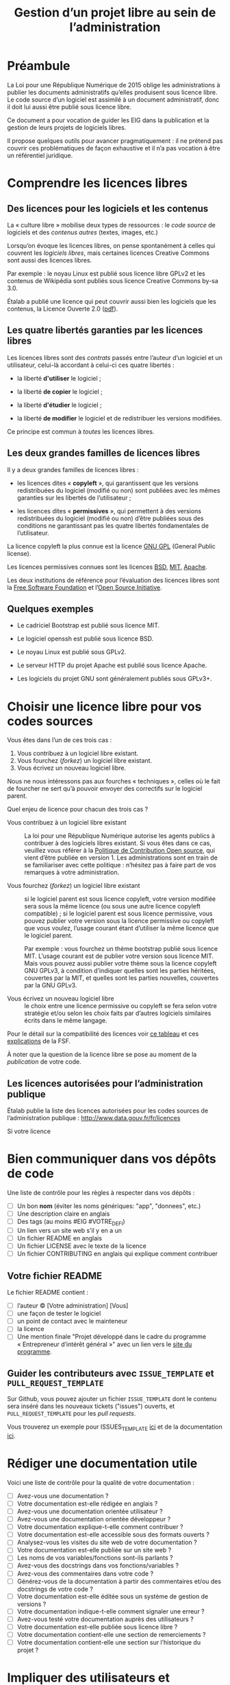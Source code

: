 #+title: Gestion d’un projet libre au sein de l’administration

* Préambule

La Loi pour une République Numérique de 2015 oblige les
administrations à publier les documents administratifs qu’elles
produisent sous licence libre.  Le code source d’un logiciel est
assimilé à un document administratif, donc il doit lui aussi être
publié sous licence libre.

Ce document a pour vocation de guider les EIG dans la publication et
la gestion de leurs projets de logiciels libres.

Il propose quelques outils pour avancer pragmatiquement : il ne
prétend pas couvrir ces problématiques de façon exhaustive et il n’a
pas vocation à être un référentiel juridique.

* Comprendre les licences libres

** Des licences pour les logiciels et les contenus

La « culture libre » mobilise deux types de ressources : le /code
source/ de logiciels et des /contenus autres/ (textes, images, etc.)

Lorsqu’on évoque les licences libres, on pense spontanément à celles
qui couvrent les /logiciels libres/, mais certaines licences Creative
Commons sont aussi des licences libres.

Par exemple : le noyau Linux est publié sous licence libre GPLv2 et
les contenus de Wikipédia sont publiés sous licence Creative Commons
by-sa 3.0.

Étalab a publié une licence qui peut couvrir aussi bien les logiciels
que les contenus, la Licence Ouverte 2.0 ([[https://www.etalab.gouv.fr/wp-content/uploads/2017/04/ETALAB-Licence-Ouverte-v2.0.pdf][pdf]]).

** Les quatre libertés garanties par les licences libres

Les licences libres sont des /contrats/ passés entre l’auteur d’un
logiciel et un utilisateur, celui-là accordant à celui-ci ces quatre
libertés :

- la liberté *d'utiliser* le logiciel ;

- la liberté *de copier* le logiciel ;

- la liberté *d'étudier* le logiciel ;

- la liberté *de modifier* le logiciel et de redistribuer les versions
  modifiées.

Ce principe est commun à /toutes/ les licences libres.

** Les deux grandes familles de licences libres

Il y a deux grandes familles de licences libres :

- les licences dites « *copyleft* », qui garantissent que les versions
  redistribuées du logiciel (modifié ou non) sont publiées avec les
  mêmes garanties sur les libertés de l’utilisateur ;

- les licences dites « *permissives* », qui permettent à des versions
  redistribuées du logiciel (modifié ou non) d’être publiées sous des
  conditions ne garantissant pas les quatre libertés fondamentales de
  l’utilisateur.

La licence copyleft la plus connue est la licence [[https://fr.wikipedia.org/wiki/Licence_publique_g%25C3%25A9n%25C3%25A9rale_GNU][GNU GPL]] (General
Public license).

Les licences permissives connues sont les licences [[https://fr.wikipedia.org/wiki/Licence_BSD][BSD]], [[https://fr.wikipedia.org/wiki/Licence_MIT][MIT]], [[https://fr.wikipedia.org/wiki/Licence_Apache][Apache]].

Les deux institutions de référence pour l’évaluation des licences
libres sont la [[https://fr.wikipedia.org/wiki/Free_Software_Foundation][Free Software Foundation]] et l’[[https://opensource.org/][Open Source Initiative]].

** Quelques exemples

 - Le cadriciel Bootstrap est publié sous licence MIT.

 - Le logiciel openssh est publié sous licence BSD.

 - Le noyau Linux est publié sous GPLv2.

 - Le serveur HTTP du projet Apache est publié sous licence Apache.

 - Les logiciels du projet GNU sont généralement publiés sous GPLv3+.

* Choisir une licence libre pour vos codes sources

Vous êtes dans l’un de ces trois cas :

1. Vous contribuez à un logiciel libre existant.
2. Vous fourchez (/forkez/) un logiciel libre existant.
3. Vous écrivez un nouveau logiciel libre.

Nous ne nous intéressons pas aux fourches « techniques », celles où le
fait de fourcher ne sert qu’à pouvoir envoyer des correctifs sur le
logiciel parent.

Quel enjeu de licence pour chacun des trois cas ?

- Vous contribuez à un logiciel libre existant :: La loi pour une
     République Numérique autorise les agents publics à contribuer à
     des logiciels libres existant.  Si vous êtes dans ce cas,
     veuillez vous référer à la [[https://disic.github.io/politique-de-contribution-open-source/*][Politique de Contribution Open source]],
     qui vient d’être publiée en version 1.  Les administrations sont
     en train de se familiariser avec cette politique : n’hésitez pas
     à faire part de vos remarques à votre administration.

- Vous fourchez (/forkez/) un logiciel libre existant :: si le logiciel
     parent est sous licence copyleft, votre version modifiée sera
     sous la même licence (ou sous une autre licence copyleft
     compatible) ; si le logiciel parent est sous licence permissive,
     vous pouvez publier votre version sous la licence permissive ou
     copyleft que vous voulez, l’usage courant étant d’utiliser la
     même licence que le logiciel parent.
     
     Par exemple : vous fourchez un thème bootstrap publié sous
     licence MIT.  L’usage courant est de publier votre version sous
     licence MIT.  Mais vous pouvez aussi publier votre thème sous la
     licence copyleft GNU GPLv3, à condition d’indiquer quelles sont
     les parties héritées, couvertes par la MIT, et quelles sont les
     parties nouvelles, couvertes par la GNU GPLv3.

- Vous écrivez un nouveau logiciel libre :: le choix entre une licence
     permissive ou copyleft se fera selon votre stratégie et/ou selon
     les choix faits par d’autres logiciels similaires écrits dans le
     même langage.

Pour le détail sur la compatibilité des licences voir [[https://vvlibri.org/fr/guide-de-lauteur-libre-gerer-des-licences-differentes-compatibilites-de-licences/tableau-de][ce tableau]] et
ces [[https://www.gnu.org/licenses/license-compatibility.fr.html][explications]] de la FSF.

À noter que la question de la licence libre se pose au moment de la
/publication/ de votre code.

** Les licences autorisées pour l’administration publique

Étalab publie la liste des licences autorisées pour les codes sources
de l’administration publique : http://www.data.gouv.fr/fr/licences

Si votre licence

* Bien communiquer dans vos dépôts de code

Une liste de contrôle pour les règles à respecter dans vos dépôts :

- [ ] Un bon *nom* (éviter les noms génériques: "app", "donnees", etc.)
- [ ] Une description claire en anglais
- [ ] Des tags (au moins #EIG #VOTRE_DEFI)
- [ ] Un lien vers un site web s’il y en a un
- [ ] Un fichier README en anglais
- [ ] Un fichier LICENSE avec le texte de la licence
- [ ] Un fichier CONTRIBUTING en anglais qui explique comment contribuer

** Votre fichier README

Le fichier README contient :

- [ ] l’auteur © [Votre administration] [Vous]
- [ ] une façon de tester le logiciel
- [ ] un point de contact avec le mainteneur
- [ ] la licence
- [ ] Une mention finale "Projet développé dans le cadre du programme « Entrepreneur d’intérêt général »" avec un lien vers le [[https://entrepreneur-interet-general.etalab.gouv.fr/][site du programme]].

** Guider les contributeurs avec =ISSUE_TEMPLATE= et =PULL_REQUEST_TEMPLATE=

Sur Github, vous pouvez ajouter un fichier =ISSUE_TEMPLATE= dont le
contenu sera inséré dans les nouveaux tickets ("issues") ouverts,
et =PULL_REQUEST_TEMPLATE= pour les /pull requests/.

Vous trouverez un exemple pour ISSUES_TEMPLATE [[https://www.talater.com/open-source-templates/#/page/98][ici]] et de la
documentation [[https://help.github.com/articles/helping-people-contribute-to-your-project/][ici]].

* Rédiger une documentation utile

Voici une liste de contrôle pour la qualité de votre documentation :

- [ ] Avez-vous une documentation ?
- [ ] Votre documentation est-elle rédigée en anglais ?
- [ ] Avez-vous une documentation orientée utilisateur ?
- [ ] Avez-vous une documentation orientée développeur ?
- [ ] Votre documentation explique-t-elle comment contribuer ?
- [ ] Votre documentation est-elle accessible sous des formats ouverts ?
- [ ] Analysez-vous les visites du site web de votre documentation ?
- [ ] Votre documentation est-elle publiée sur un site web ?
- [ ] Les noms de vos variables/fonctions sont-ils parlants ?
- [ ] Avez-vous des docstrings dans vos fonctions/variables ?
- [ ] Avez-vous des commentaires dans votre code ?
- [ ] Générez-vous de la documentation à partir des commentaires et/ou des docstrings de votre code ?
- [ ] Votre documentation est-elle éditée sous un système de gestion de versions ?
- [ ] Votre documentation indique-t-elle comment signaler une erreur ?
- [ ] Avez-vous testé votre documentation auprès des utilisateurs ?
- [ ] Votre documentation est-elle publiée sous licence libre ?
- [ ] Votre documentation contient-elle une section de remerciements ?
- [ ] Votre documentation contient-elle une section sur l’historique du projet ?

* Impliquer des utilisateurs et contributeurs

Il ne suffit pas de publier un logiciel sous licence libre pour en
faire un « bien commun » : il faut encore animer son développement et
mobiliser une communauté de contributeurs.

** Des degrés d’ouverture des projets libres

Ci-dessous un tableau pour présenter différents « dégrés » d’ouverture
de projets libres :

| Degré | Publié | Licence libre | Maintenance | Versioning | README | Bug tracker | Packaging | Contribution | Tests | Documentation |
|-------+--------+---------------+-------------+------------+--------+-------------+-----------+--------------+-------+---------------|
|    -1 | Non    | ?             |             | ?          | ?      | ?           | ?         | ?            | ?     | ?             |
|     0 | Oui    | Oui           |             |            |        |             |           |              |       |               |
|     1 | Oui    | Oui           | Oui         |            |        |             |           |              |       |               |
|     2 | Oui    | Oui           | Oui         | Oui        |        |             |           |              |       |               |
|     3 | Oui    | Oui           | Oui         | Oui        | Oui    |             |           |              |       |               |
|     4 | Oui    | Oui           | Oui         | Oui        | Oui    | Oui         |           |              |       |               |
|     5 | Oui    | Oui           | Oui         | Oui        | Oui    | Oui         | Oui       |              |       |               |
|     6 | Oui    | Oui           | Oui         | Oui        | Oui    | Oui         | Oui       | Oui          |       |               |
|     7 | Oui    | Oui           | Oui         | Oui        | Oui    | Oui         | Oui       | Oui          | Oui   |               |
|     8 | Oui    | Oui           | Oui         | Oui        | Oui    | Oui         | Oui       | Oui          | Oui   | Oui           |

- Publié :: votre logiciel est disponible quelque part 
- Licence libre :: la licence libre de votre logiciel est clairement indiquée
- Maintenance :: on sait si la maintenance est active et qui la gère
- Versioning :: le code est publié via un système de gestion de version (git)
- README :: votre dépôt contient un fichier README en anglais
- Bug tracker :: vous utilisez un système de remontée et de suivi de bugs public
- Packaging :: votre logiciel peut être installé facilement
- Contribution :: vous indiquez clairement comment contribuer
- Test :: votre logiciel contient une suite de tests unitaires
- Documentation :: vous maintenez la documentation de votre logiciel

** Des règles de bonne conduite au sein d’un projet libre

Des règles simples, claires et explicites vous aident à maintenir une
collaboration respectueuse et constructive au sein de votre projet.

Voir le https://www.contributor-covenant.org pour un exemple.

* Quelles motivations pour l’ouverture du code ?

Voici quelques raisons de faire de son logiciel un logiciel libre :

- Le *respect de la loi* pour une République Numérique.

- La volonté de contribuer à la construction d’un bien commu

- Le besoin d’atteindre plus facilement les utilisateurs.

- Le désir d’encourager les contributions extérieures pour :
  - tester la fiabilité du logiciel ;
  - tester la sécurité du logiciel ;
  - ouvrir la feuille de route.

- L’envie d’impliquer des développeurs extérieurs.

- L’envie de prendre une position stratégique dans un écosystème.

- L’envie d’apprendre en avançant de façon transparente.

* Les réticences à surmonter pour l’ouverture

- « Nous ne pourrons plus exploiter commercialement notre code » ::
     vous ne pourrez pas faire reposer votre modèle de financement sur
     la vente d’un logiciel fermé mais il existe de nombreux modèles
     économiques autour du logiciel libre.

- « Nous allons nous faire pirater notre serveur » :: Publier le code
     source d’une application web va permettre à d’autres de la tester
     et de faire remonter les éventuels problèmes de sécurité.

- « Nous allons exposer des problèmes de sécurité » :: Oui, cela
     permet de mieux les corriger.

- « Nous allons montrer du code sale » :: Oui.  Cela vous incitera à
     le nettoyer.

- « Nous ne pourrons plus breveter notre logiciel » :: Il n’est pas
     possible de breveter des logiciels en Europe.

- « Nous allons exposer des données confidentielles » :: Au moment de
     publier le code source de votre application, veillez à ne pas y
     laisser traîner de mots de passe ou de clefs secrètes.

Les réticences les plus fréquentes portent sur les problèmes de
sécurité et les problèmes d’exploitation commerciale.

* Quelques ressources utiles

** Du côté de la mission Étalab

- La liste des licences libres pour l’administration :
  [[https://www.data.gouv.fr/fr/licences]]

- La politique de contribution Open Source :
  [[https://github.com/disic/politique-de-contribution-open-source]]

- La licence ouverte 2.0 :
  [[https://www.etalab.gouv.fr/licence-ouverte-open-licence]]

** Ressources extérieures

- Des guides sur l’open source en général : [[https://opensource.guide]]

- Une explication des licences Creative Commons dans [[https://www.slideshare.net/bzg/ressources-libres-pour-lducation-lesquelles-et-pourquoi-15552125][cette
  présentation]] sur les ressources pédagogiques libres.

- [[https://bzg.fr/sept-idees-recues-sur-le-logiciel-libre.html][Sept idées reçues sur le logiciel libre]]

** Conventions de style

 Voici un tableau des « guides de style » pour différents langages :

 | Langage    | Coding style                                    |
 |------------+-------------------------------------------------|
 | Python     | https://www.python.org/dev/peps/pep-0008/       |
 | Clojure    | https://github.com/bbatsov/clojure-style-guide  |
 | Ruby       | https://github.com/bbatsov/ruby-style-guide     |
 | Javascript | Utiliser l'outil [ESLint](https://eslint.org/)  |
 | PHP        | https://www.php-fig.org/psr/psr-2/              |
 | R          | https://google.github.io/styleguide/Rguide.xml  |
 | Go         | https://golang.org/doc/code.html                |

